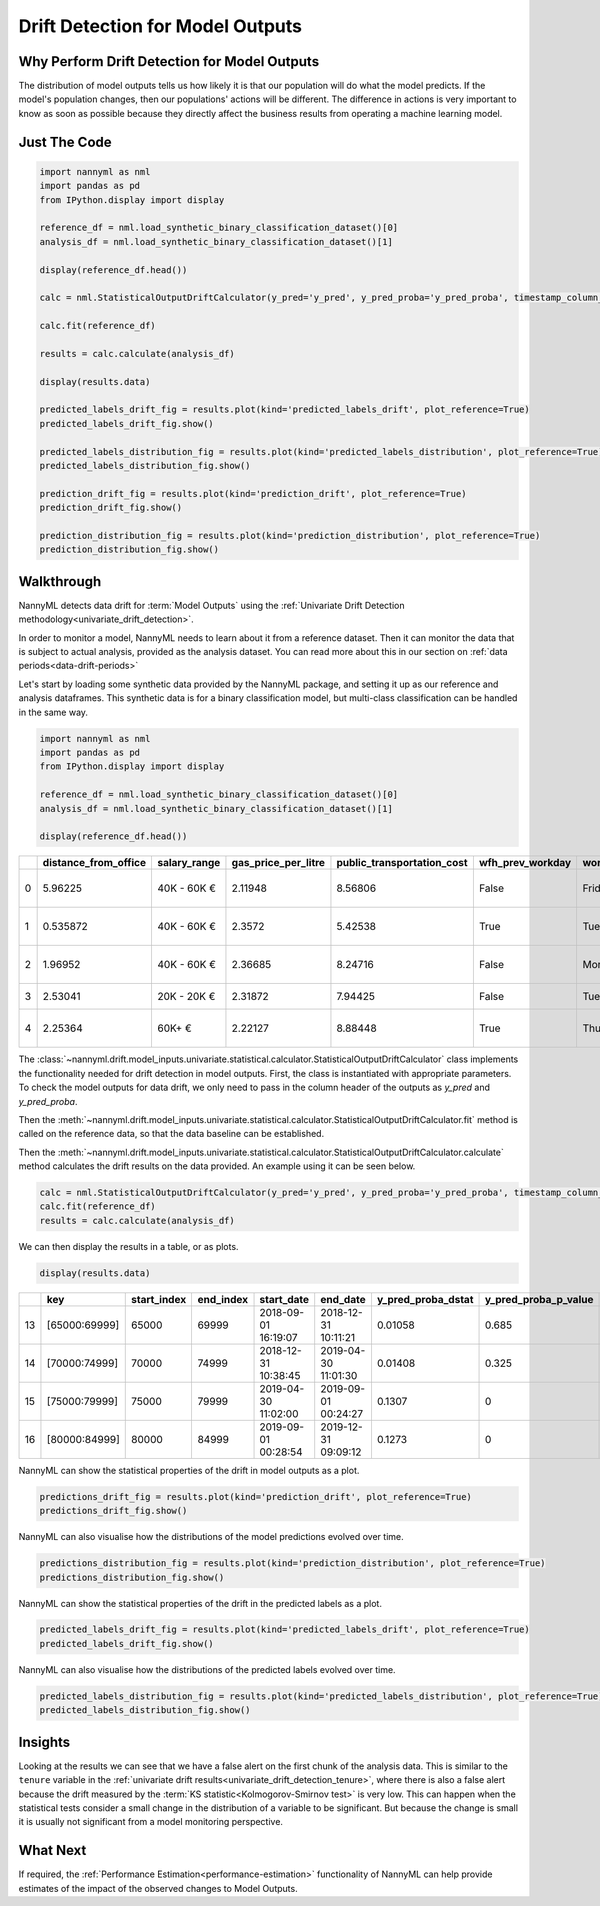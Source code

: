 .. _drift_detection_for_model_outputs:

=================================
Drift Detection for Model Outputs
=================================

Why Perform Drift Detection for Model Outputs
---------------------------------------------

The distribution of model outputs tells us how likely it is that our population
will do what the model predicts. If the model's
population changes, then our populations' actions will be different.
The difference in actions is very important to know as soon as possible because
they directly affect the business results from operating a machine learning model.


Just The Code
-------------

.. code-block:: python

    import nannyml as nml
    import pandas as pd
    from IPython.display import display

    reference_df = nml.load_synthetic_binary_classification_dataset()[0]
    analysis_df = nml.load_synthetic_binary_classification_dataset()[1]

    display(reference_df.head())

    calc = nml.StatisticalOutputDriftCalculator(y_pred='y_pred', y_pred_proba='y_pred_proba', timestamp_column_name='timestamp')

    calc.fit(reference_df)

    results = calc.calculate(analysis_df)

    display(results.data)

    predicted_labels_drift_fig = results.plot(kind='predicted_labels_drift', plot_reference=True)
    predicted_labels_drift_fig.show()

    predicted_labels_distribution_fig = results.plot(kind='predicted_labels_distribution', plot_reference=True)
    predicted_labels_distribution_fig.show()

    prediction_drift_fig = results.plot(kind='prediction_drift', plot_reference=True)
    prediction_drift_fig.show()

    prediction_distribution_fig = results.plot(kind='prediction_distribution', plot_reference=True)
    prediction_distribution_fig.show()

Walkthrough
------------------------------------------------

NannyML detects data drift for :term:`Model Outputs` using the
:ref:`Univariate Drift Detection methodology<univariate_drift_detection>`.

In order to monitor a model, NannyML needs to learn about it from a reference dataset. Then it can monitor the data that is subject to actual analysis, provided as the analysis dataset.
You can read more about this in our section on :ref:`data periods<data-drift-periods>`

Let's start by loading some synthetic data provided by the NannyML package, and setting it up as our reference and analysis dataframes. This synthetic data is for a binary classification model, but multi-class classification can be handled in the same way.

.. code-block:: python

    import nannyml as nml
    import pandas as pd
    from IPython.display import display

    reference_df = nml.load_synthetic_binary_classification_dataset()[0]
    analysis_df = nml.load_synthetic_binary_classification_dataset()[1]

    display(reference_df.head())

+----+------------------------+----------------+-----------------------+------------------------------+--------------------+-----------+----------+--------------+--------------------+---------------------+----------------+-------------+----------+
|    |   distance_from_office | salary_range   |   gas_price_per_litre |   public_transportation_cost | wfh_prev_workday   | workday   |   tenure |   identifier |   work_home_actual | timestamp           |   y_pred_proba | partition   |   y_pred |
+====+========================+================+=======================+==============================+====================+===========+==========+==============+====================+=====================+================+=============+==========+
|  0 |               5.96225  | 40K - 60K €    |               2.11948 |                      8.56806 | False              | Friday    | 0.212653 |            0 |                  1 | 2014-05-09 22:27:20 |           0.99 | reference   |        1 |
+----+------------------------+----------------+-----------------------+------------------------------+--------------------+-----------+----------+--------------+--------------------+---------------------+----------------+-------------+----------+
|  1 |               0.535872 | 40K - 60K €    |               2.3572  |                      5.42538 | True               | Tuesday   | 4.92755  |            1 |                  0 | 2014-05-09 22:59:32 |           0.07 | reference   |        0 |
+----+------------------------+----------------+-----------------------+------------------------------+--------------------+-----------+----------+--------------+--------------------+---------------------+----------------+-------------+----------+
|  2 |               1.96952  | 40K - 60K €    |               2.36685 |                      8.24716 | False              | Monday    | 0.520817 |            2 |                  1 | 2014-05-09 23:48:25 |           1    | reference   |        1 |
+----+------------------------+----------------+-----------------------+------------------------------+--------------------+-----------+----------+--------------+--------------------+---------------------+----------------+-------------+----------+
|  3 |               2.53041  | 20K - 20K €    |               2.31872 |                      7.94425 | False              | Tuesday   | 0.453649 |            3 |                  1 | 2014-05-10 01:12:09 |           0.98 | reference   |        1 |
+----+------------------------+----------------+-----------------------+------------------------------+--------------------+-----------+----------+--------------+--------------------+---------------------+----------------+-------------+----------+
|  4 |               2.25364  | 60K+ €         |               2.22127 |                      8.88448 | True               | Thursday  | 5.69526  |            4 |                  1 | 2014-05-10 02:21:34 |           0.99 | reference   |        1 |
+----+------------------------+----------------+-----------------------+------------------------------+--------------------+-----------+----------+--------------+--------------------+---------------------+----------------+-------------+----------+

The :class:`~nannyml.drift.model_inputs.univariate.statistical.calculator.StatisticalOutputDriftCalculator`
class implements the functionality needed for drift detection in model outputs. First, the class is instantiated with appropriate parameters.
To check the model outputs for data drift, we only need to pass in the column header of the outputs as `y_pred` and `y_pred_proba`.

Then the :meth:`~nannyml.drift.model_inputs.univariate.statistical.calculator.StatisticalOutputDriftCalculator.fit` method
is called on the reference data, so that the data baseline can be established.

Then the :meth:`~nannyml.drift.model_inputs.univariate.statistical.calculator.StatisticalOutputDriftCalculator.calculate` method
calculates the drift results on the data provided. An example using it can be seen below.

.. code-block:: python

    calc = nml.StatisticalOutputDriftCalculator(y_pred='y_pred', y_pred_proba='y_pred_proba', timestamp_column_name='timestamp')
    calc.fit(reference_df)
    results = calc.calculate(analysis_df)

We can then display the results in a table, or as plots.

.. code-block:: python

    display(results.data)

+----+---------------+---------------+-------------+---------------------+---------------------+----------------------+------------------------+----------------------+--------------------------+
|    | key           |   start_index |   end_index | start_date          | end_date            |   y_pred_proba_dstat |   y_pred_proba_p_value | y_pred_proba_alert   |   y_pred_proba_threshold |
+====+===============+===============+=============+=====================+=====================+======================+========================+======================+==========================+
| 13 | [65000:69999] |         65000 |       69999 | 2018-09-01 16:19:07 | 2018-12-31 10:11:21 |              0.01058 |                  0.685 | False                |                     0.05 |
+----+---------------+---------------+-------------+---------------------+---------------------+----------------------+------------------------+----------------------+--------------------------+
| 14 | [70000:74999] |         70000 |       74999 | 2018-12-31 10:38:45 | 2019-04-30 11:01:30 |              0.01408 |                  0.325 | False                |                     0.05 |
+----+---------------+---------------+-------------+---------------------+---------------------+----------------------+------------------------+----------------------+--------------------------+
| 15 | [75000:79999] |         75000 |       79999 | 2019-04-30 11:02:00 | 2019-09-01 00:24:27 |              0.1307  |                  0     | True                 |                     0.05 |
+----+---------------+---------------+-------------+---------------------+---------------------+----------------------+------------------------+----------------------+--------------------------+
| 16 | [80000:84999] |         80000 |       84999 | 2019-09-01 00:28:54 | 2019-12-31 09:09:12 |              0.1273  |                  0     | True                 |                     0.05 |
+----+---------------+---------------+-------------+---------------------+---------------------+----------------------+------------------------+----------------------+--------------------------+

NannyML can show the statistical properties of the drift in model outputs as a plot.

.. code-block:: python

    predictions_drift_fig = results.plot(kind='prediction_drift', plot_reference=True)
    predictions_drift_fig.show()

.. image:: /_static/drift-guide-predictions.svg

NannyML can also visualise how the distributions of the model predictions evolved over time.

.. code-block:: python

    predictions_distribution_fig = results.plot(kind='prediction_distribution', plot_reference=True)
    predictions_distribution_fig.show()

.. image:: /_static/drift-guide-predictions-joyplot.svg

NannyML can show the statistical properties of the drift in the predicted labels as a plot.

.. code-block:: python

    predicted_labels_drift_fig = results.plot(kind='predicted_labels_drift', plot_reference=True)
    predicted_labels_drift_fig.show()

.. image:: /_static/drift-guide-predicted-labels.svg

NannyML can also visualise how the distributions of the predicted labels evolved over time.

.. code-block:: python

    predicted_labels_distribution_fig = results.plot(kind='predicted_labels_distribution', plot_reference=True)
    predicted_labels_distribution_fig.show()

.. image:: /_static/drift-guide-predicted-labels-joyplot.svg


Insights
-----------------------

Looking at the results we can see that we have a false alert on the first chunk of the analysis data. This is similar
to the ``tenure`` variable in the :ref:`univariate drift results<univariate_drift_detection_tenure>`, where there is also
a false alert because the drift measured by the :term:`KS statistic<Kolmogorov-Smirnov test>` is very low. This
can happen when the statistical tests consider a small change in the distribution of a variable
to be significant. But because the change is small it is usually not significant from a model monitoring perspective.

What Next
-----------------------

If required, the :ref:`Performance Estimation<performance-estimation>` functionality of NannyML can help provide estimates of the impact of the
observed changes to Model Outputs.
